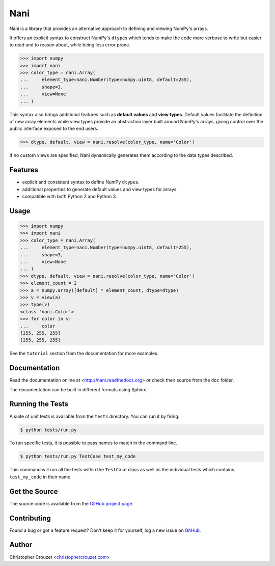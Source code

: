Nani
====

.. image:: https://img.shields.io/pypi/v/nani.svg
   :target: https://pypi.python.org/pypi/nani
   :alt: PyPI latest version

.. image:: https://readthedocs.org/projects/nani/badge/?version=latest
   :target: https://nani.readthedocs.io
   :alt: Documentation status

.. image:: https://img.shields.io/pypi/l/nani.svg
   :target: https://pypi.python.org/pypi/nani
   :alt: License


Nani is a library that provides an alternative approach to defining and viewing
NumPy's arrays.

It offers an explicit syntax to construct NumPy's ``dtype``\s which tends to
make the code more verbose to write but easier to read and to reason about,
while being less error prone.

.. code-block:: python

   >>> import numpy
   >>> import nani
   >>> color_type = nani.Array(
   ...     element_type=nani.Number(type=numpy.uint8, default=255),
   ...     shape=3,
   ...     view=None
   ... )


This syntax also brings additional features such as **default values** and
**view types**. Default values facilitate the definition of new array elements
while view types provide an abstraction layer built around NumPy's arrays,
giving control over the public interface exposed to the end users.

.. code-block:: python

   >>> dtype, default, view = nani.resolve(color_type, name='Color')


If no custom views are specified, Nani dynamically generates them according to
the data types described.


Features
--------

* explicit and consistent syntax to define NumPy ``dtype``\s.
* additional properties to generate default values and view types for arrays.
* compatible with both Python 2 and Python 3.


Usage
-----

.. code-block:: python

   >>> import numpy
   >>> import nani
   >>> color_type = nani.Array(
   ...     element_type=nani.Number(type=numpy.uint8, default=255),
   ...     shape=3,
   ...     view=None
   ... )
   >>> dtype, default, view = nani.resolve(color_type, name='Color')
   >>> element_count = 2
   >>> a = numpy.array([default] * element_count, dtype=dtype)
   >>> v = view(a)
   >>> type(v)
   <class 'nani.Color'>
   >>> for color in v:
   ...     color
   [255, 255, 255]
   [255, 255, 255]


See the ``tutorial`` section from the documentation for more examples.


Documentation
-------------

Read the documentation online at <http://nani.readthedocs.org> or check
their source from the ``doc`` folder.

The documentation can be built in different formats using Sphinx.


Running the Tests
-----------------

A suite of unit tests is available from the ``tests`` directory. You can run it
by firing:

.. code-block:: bash

   $ python tests/run.py


To run specific tests, it is possible to pass names to match in the command
line.

.. code-block:: bash

   $ python tests/run.py TestCase test_my_code


This command will run all the tests within the ``TestCase`` class as well as
the individual tests which contains ``test_my_code`` in their name.


Get the Source
--------------

The source code is available from the `GitHub project page`_.


Contributing
------------

Found a bug or got a feature request? Don't keep it for yourself, log a new
issue on `GitHub <https://github.com/christophercrouzet/nani/issues>`_.


Author
------

Christopher Crouzet
<`christophercrouzet.com <http://christophercrouzet.com>`_>


.. _GitHub project page: https://github.com/christophercrouzet/nani

